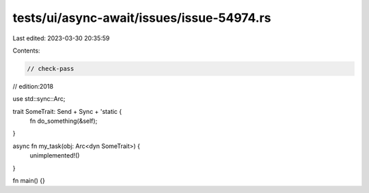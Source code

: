 tests/ui/async-await/issues/issue-54974.rs
==========================================

Last edited: 2023-03-30 20:35:59

Contents:

.. code-block:: rs

    // check-pass
// edition:2018

use std::sync::Arc;

trait SomeTrait: Send + Sync + 'static {
    fn do_something(&self);
}

async fn my_task(obj: Arc<dyn SomeTrait>) {
    unimplemented!()
}

fn main() {}


